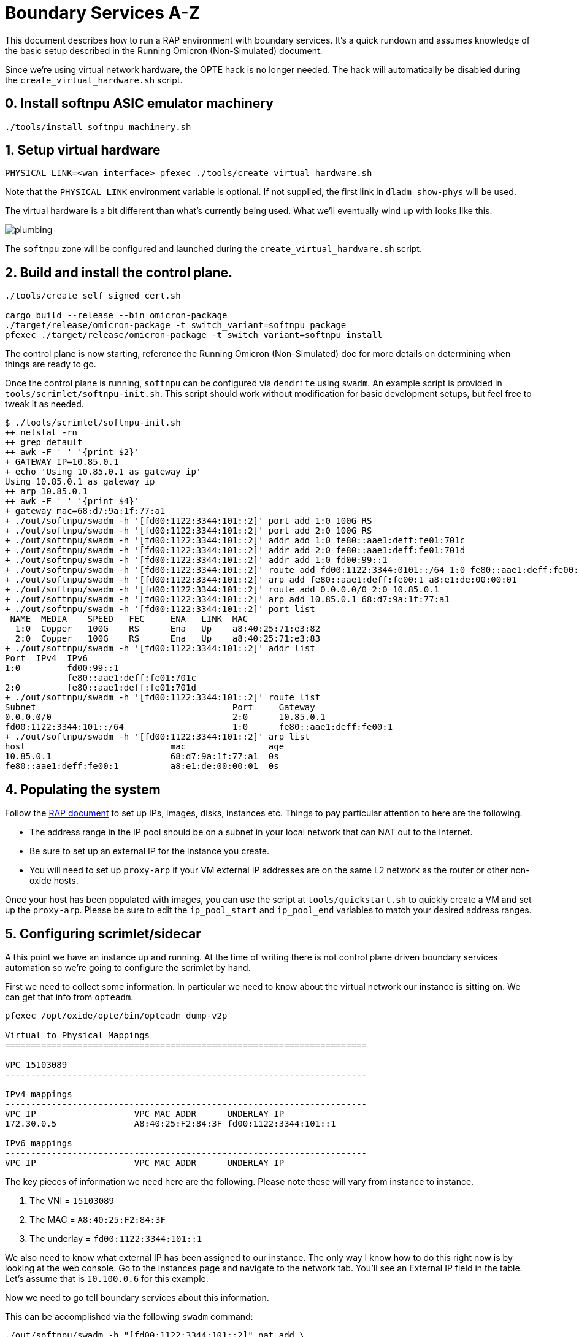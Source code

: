 = Boundary Services A-Z

This document describes how to run a RAP environment with boundary services.
It's a quick rundown and assumes knowledge of the basic setup described in the
Running Omicron (Non-Simulated) document.

Since we're using virtual network hardware, the OPTE hack is no longer needed.
The hack will automatically be disabled during the `create_virtual_hardware.sh`
script.

== 0. Install softnpu ASIC emulator machinery

----
./tools/install_softnpu_machinery.sh
----

== 1. Setup virtual hardware

----
PHYSICAL_LINK=<wan interface> pfexec ./tools/create_virtual_hardware.sh
----
Note that the `PHYSICAL_LINK` environment variable is optional. If not supplied,
the first link in `dladm show-phys` will be used.

The virtual hardware is a bit different than what's currently being used. What
we'll eventually wind up with looks like this.

image::plumbing.png[]

The `softnpu` zone will be configured and launched during the `create_virtual_hardware.sh`
script.

== 2. Build and install the control plane.

----
./tools/create_self_signed_cert.sh

cargo build --release --bin omicron-package
./target/release/omicron-package -t switch_variant=softnpu package
pfexec ./target/release/omicron-package -t switch_variant=softnpu install
----

The control plane is now starting, reference the Running Omicron (Non-Simulated)
doc for more details on determining when things are ready to go.

Once the control plane is running, `softnpu` can be configured via `dendrite`
using `swadm`. An example script is provided in `tools/scrimlet/softnpu-init.sh`.
This script should work without modification for basic development setups,
but feel free to tweak it as needed.

----
$ ./tools/scrimlet/softnpu-init.sh
++ netstat -rn
++ grep default
++ awk -F ' ' '{print $2}'
+ GATEWAY_IP=10.85.0.1
+ echo 'Using 10.85.0.1 as gateway ip'
Using 10.85.0.1 as gateway ip
++ arp 10.85.0.1
++ awk -F ' ' '{print $4}'
+ gateway_mac=68:d7:9a:1f:77:a1
+ ./out/softnpu/swadm -h '[fd00:1122:3344:101::2]' port add 1:0 100G RS
+ ./out/softnpu/swadm -h '[fd00:1122:3344:101::2]' port add 2:0 100G RS
+ ./out/softnpu/swadm -h '[fd00:1122:3344:101::2]' addr add 1:0 fe80::aae1:deff:fe01:701c
+ ./out/softnpu/swadm -h '[fd00:1122:3344:101::2]' addr add 2:0 fe80::aae1:deff:fe01:701d
+ ./out/softnpu/swadm -h '[fd00:1122:3344:101::2]' addr add 1:0 fd00:99::1
+ ./out/softnpu/swadm -h '[fd00:1122:3344:101::2]' route add fd00:1122:3344:0101::/64 1:0 fe80::aae1:deff:fe00:1
+ ./out/softnpu/swadm -h '[fd00:1122:3344:101::2]' arp add fe80::aae1:deff:fe00:1 a8:e1:de:00:00:01
+ ./out/softnpu/swadm -h '[fd00:1122:3344:101::2]' route add 0.0.0.0/0 2:0 10.85.0.1
+ ./out/softnpu/swadm -h '[fd00:1122:3344:101::2]' arp add 10.85.0.1 68:d7:9a:1f:77:a1
+ ./out/softnpu/swadm -h '[fd00:1122:3344:101::2]' port list
 NAME  MEDIA    SPEED   FEC     ENA   LINK  MAC
  1:0  Copper   100G    RS      Ena   Up    a8:40:25:71:e3:82
  2:0  Copper   100G    RS      Ena   Up    a8:40:25:71:e3:83
+ ./out/softnpu/swadm -h '[fd00:1122:3344:101::2]' addr list
Port  IPv4  IPv6
1:0         fd00:99::1
            fe80::aae1:deff:fe01:701c
2:0         fe80::aae1:deff:fe01:701d
+ ./out/softnpu/swadm -h '[fd00:1122:3344:101::2]' route list
Subnet                                      Port     Gateway
0.0.0.0/0                                   2:0      10.85.0.1
fd00:1122:3344:101::/64                     1:0      fe80::aae1:deff:fe00:1
+ ./out/softnpu/swadm -h '[fd00:1122:3344:101::2]' arp list
host                            mac                age
10.85.0.1                       68:d7:9a:1f:77:a1  0s
fe80::aae1:deff:fe00:1          a8:e1:de:00:00:01  0s
----

== 4. Populating the system

Follow the
https://github.com/oxidecomputer/meta/blob/master/engineering/remote-access-preview-demo-setup.adoc#setting-up-the-cli[RAP document]
to set up IPs, images, disks, instances etc. Things to pay particular attention
to here are the following.

- The address range in the IP pool should be on a subnet in your local network that
  can NAT out to the Internet.
- Be sure to set up an external IP for the instance you create.
- You will need to set up `proxy-arp` if your VM external IP addresses are on the
  same L2 network as the router or other non-oxide hosts.

Once your host has been populated with images, you can use the script at
`tools/quickstart.sh` to quickly create a VM and set up the `proxy-arp`. Please
be sure to edit the `ip_pool_start` and `ip_pool_end` variables to match your
desired address ranges.

== 5. Configuring scrimlet/sidecar

A this point we have an instance up and running. At the time of writing there is
not control plane driven boundary services automation so we're going to
configure the scrimlet by hand.

First we need to collect some information. In particular we need to know about
the virtual network our instance is sitting on. We can get that info from
`opteadm`.

....
pfexec /opt/oxide/opte/bin/opteadm dump-v2p

Virtual to Physical Mappings
======================================================================

VPC 15103089
----------------------------------------------------------------------

IPv4 mappings
----------------------------------------------------------------------
VPC IP                   VPC MAC ADDR      UNDERLAY IP
172.30.0.5               A8:40:25:F2:84:3F fd00:1122:3344:101::1

IPv6 mappings
----------------------------------------------------------------------
VPC IP                   VPC MAC ADDR      UNDERLAY IP
....

The key pieces of information we need here are the following. Please note these
will vary from instance to instance.

1. The VNI = `15103089`
2. The MAC = `A8:40:25:F2:84:3F`
3. The underlay = `fd00:1122:3344:101::1`

We also need to know what external IP has been assigned to our instance. The
only way I know how to do this right now is by looking at the web console. Go to
the instances page and navigate to the network tab. You'll see an External IP
field in the table. Let's assume that is `10.100.0.6` for this example.

Now we need to go tell boundary services about this information.

This can be accomplished via the following `swadm` command:

----
./out/softnpu/swadm -h "[fd00:1122:3344:101::2]" nat add \
    -e 10.100.0.6 \
    -l 1024 \
    -h 65535 \
    -i fd00:1122:3344:101::1 \
    -m A8:40:25:F2:84:3F \
    -v 15103089
----

----
ry@korgano:~/omicron$ ~/propolis/target/release/propolis-cli --server fd00:1122:3344:101::c serial

debian login: root
Linux debian 5.10.0-9-amd64 #1 SMP Debian 5.10.70-1 (2021-09-30) x86_64

The programs included with the Debian GNU/Linux system are free software;
the exact distribution terms for each program are described in the
individual files in /usr/share/doc/*/copyright.

Debian GNU/Linux comes with ABSOLUTELY NO WARRANTY, to the extent
permitted by applicable law.
root@debian:~# host oxide.computer
oxide.computer has address 76.76.21.61
oxide.computer has address 76.76.21.22
oxide.computer mail is handled by 5 alt2.aspmx.l.google.com.
oxide.computer mail is handled by 1 aspmx.l.google.com.
oxide.computer mail is handled by 10 aspmx3.googlemail.com.
oxide.computer mail is handled by 5 alt1.aspmx.l.google.com.
oxide.computer mail is handled by 10 aspmx2.googlemail.com.
----
